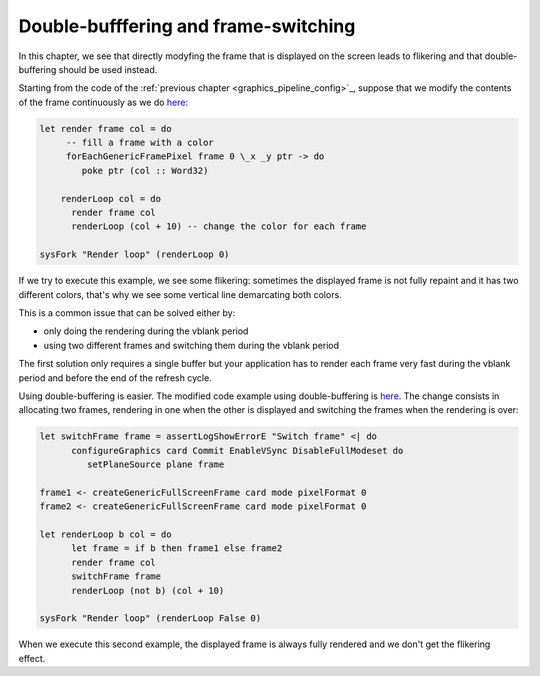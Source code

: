 .. _graphics_double_buffering:

==============================================================================
Double-bufffering and frame-switching
==============================================================================

In this chapter, we see that directly modyfing the frame that is displayed on
the screen leads to flikering and that double-buffering should be used instead.

Starting from the code of the :ref:`previous chapter
<graphics_pipeline_config>`_, suppose that we modify the contents of the frame
continuously as we do 
`here
<https://github.com/haskus/haskus-system/blob/master/haskus-system-examples/src/tutorial/TutSingleFrame.hs>`_:

.. code:: haskell


   let render frame col = do
        -- fill a frame with a color
        forEachGenericFramePixel frame 0 \_x _y ptr -> do
           poke ptr (col :: Word32)
   
       renderLoop col = do
         render frame col
         renderLoop (col + 10) -- change the color for each frame
   
   sysFork "Render loop" (renderLoop 0)

If we try to execute this example, we see some flikering: sometimes the
displayed frame is not fully repaint and it has two different colors, that's why
we see some vertical line demarcating both colors.

This is a common issue that can be solved either by:

* only doing the rendering during the vblank period
* using two different frames and switching them during the vblank period

The first solution only requires a single buffer but your application has to
render each frame very fast during the vblank period and before the end of the
refresh cycle.

Using double-buffering is easier. The modified code example using
double-buffering is
`here
<https://github.com/haskus/haskus-system/blob/master/haskus-system-examples/src/tutorial/TutFrameSwitch.hs>`_.
The change consists in allocating two frames, rendering in one when the other is
displayed and switching the frames when the rendering is over:

.. code:: haskell

   let switchFrame frame = assertLogShowErrorE "Switch frame" <| do
         configureGraphics card Commit EnableVSync DisableFullModeset do
            setPlaneSource plane frame
   
   frame1 <- createGenericFullScreenFrame card mode pixelFormat 0
   frame2 <- createGenericFullScreenFrame card mode pixelFormat 0
   
   let renderLoop b col = do
         let frame = if b then frame1 else frame2
         render frame col
         switchFrame frame
         renderLoop (not b) (col + 10)
   
   sysFork "Render loop" (renderLoop False 0)

When we execute this second example, the displayed frame is always fully
rendered and we don't get the flikering effect.
